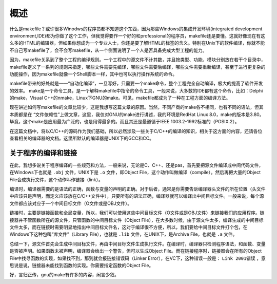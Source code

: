 概述
====

什么是makefile？或许很多Winodws的程序员都不知道这个东西，因为那些Windows的集成开发环境(integrated development environment,IDE)都为你做了这个工作，但我觉得要作一个好的和professional的程序员，makefile还是要懂。这就好像现在有这么多的HTML的编辑器，但如果你想成为一个专业人士，你还是要了解HTML的标签的含义。特别在Unix下的软件编译，你就不能不自己写makefile了，会不会写makefile，从一个侧面说明了一个人是否具备完成大型工程的能力。

因为，makefile关系到了整个工程的编译规则。一个工程中的源文件不计其数，并且按类型、功能、模块分别放在若干个目录中，makefile定义了一系列的规则来指定，哪些文件需要先编译，哪些文件需要后编译，哪些文件需要重新编译，甚至于进行更复杂的功能操作，因为makefile就像一个Shell脚本一样，其中也可以执行操作系统的命令。

makefile带来的好处就是——“自动化编译”，一旦写好，只需要一个make命令，整个工程完全自动编译，极大的提高了软件开发的效率。 make是一个命令工具，是一个解释makefile中指令的命令工具，一般来说，大多数的IDE都有这个命令，比如：Delphi的make，Visual C++的nmake，Linux下GNU的make。可见，makefile都成为了一种在工程方面的编译方法。

现在讲述如何写makefile的文章比较少，这是我想写这篇文章的原因。当然，不同产商的make各不相同，也有不同的语法，但其本质都是在 “文件依赖性”上做文章，这里，我仅对GNU的make进行讲述，我的环境是RedHat Linux 8.0，make的版本是3.80。毕竟，这个make是应用最为广泛的，也是用得最多的。而且其还是最遵循于IEEE 1003.2-1992标准的（POSIX.2）。

在这篇文档中，将以C/C++的源码作为我们基础，所以必然涉及一些关于C/C++的编译的知识，相关于这方面的内容，还请各位查看相关的编译器的文档。这里所默认的编译器是UNIX下的GCC和CC。

关于程序的编译和链接
--------------------

在此，我想多说关于程序编译的一些规范和方法，一般来说，无论是C、C++、还是pas，首先要把源文件编译成中间代码文件，在Windows下也就是 ``.obj`` 文件，UNIX下是 ``.o`` 文件，即Object File，这个动作叫做编译（compile）。然后再把大量的Object File合成执行文件，这个动作叫作链接（link）。

编译时，编译器需要的是语法的正确，函数与变量的声明的正确。对于后者，通常是你需要告诉编译器头文件的所在位置（头文件中应该只是声明，而定义应该放在C/C++文件中），只要所有的语法正确，编译器就可以编译出中间目标文件。一般来说，每个源文件都应该对应于一个中间目标文件（O文件或是OBJ文件）。

链接时，主要是链接函数和全局变量，所以，我们可以使用这些中间目标文件（O文件或是OBJ文件）来链接我们的应用程序。链接器并不管函数所在的源文件，只管函数的中间目标文件（Object File），在大多数时候，由于源文件太多，编译生成的中间目标文件太多，而在链接时需要明显地指出中间目标文件名，这对于编译很不方便，所以，我们要给中间目标文件打个包，在Windows下这种包叫“库文件”（Library File），也就是 ``.lib`` 文件，在UNIX下，是Archive File，也就是 ``.a`` 文件。

总结一下，源文件首先会生成中间目标文件，再由中间目标文件生成执行文件。在编译时，编译器只检测程序语法，和函数、变量是否被声明。如果函数未被声明，编译器会给出一个警告，但可以生成Object File。而在链接程序时，链接器会在所有的Object File中找寻函数的实现，如果找不到，那到就会报链接错误码（Linker Error），在VC下，这种错误一般是： ``Link 2001错误`` ，意思说是说，链接器未能找到函数的实现。你需要指定函数的Object File。

好，言归正传，gnu的make有许多的内容，闲言少叙。
